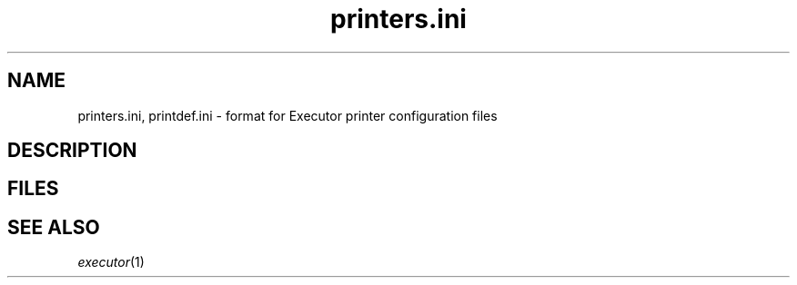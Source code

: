 .\" (c) 1998 by Abacus Research & Development, Inc. (ARDI)
.\"
.\" This man page is part of the commercial Executor package available
.\" from ARDI <http://www.ardi.com/>.

.TH printers.ini 5  "April 10, 1998" "Executor 2.0v"
.SH NAME
printers.ini, printdef.ini \- format for Executor printer configuration files
.SH DESCRIPTION
.SH FILES
.SH "SEE ALSO"
\fIexecutor\fP(1)
